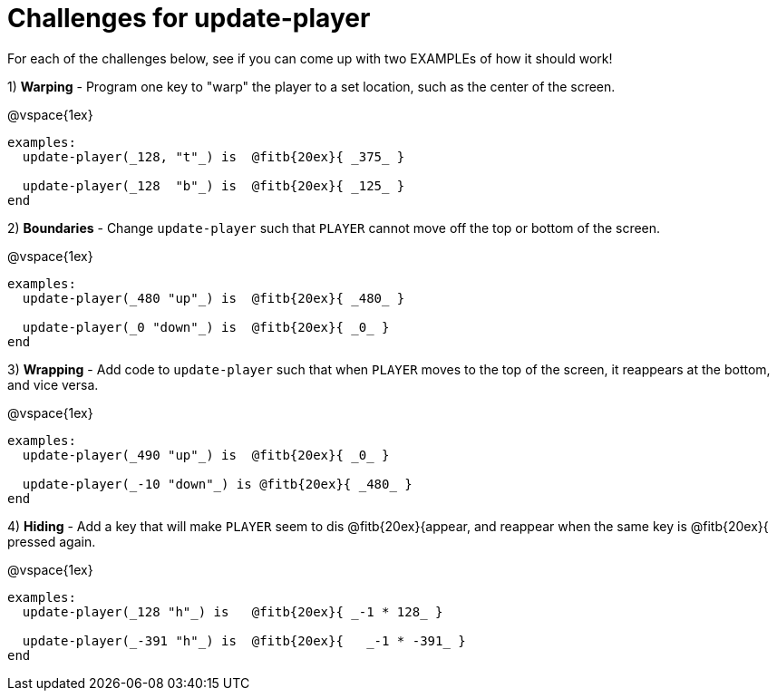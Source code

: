 = Challenges for update-player

For each of the challenges below, see if you can come up with two EXAMPLEs of how it should work!

1) *Warping* - Program one key to "warp" the player to a set location, such as the center of the screen.

@vspace{1ex}

```
examples:
  update-player(_128, "t"_) is  @fitb{20ex}{ _375_ }

  update-player(_128  "b"_) is  @fitb{20ex}{ _125_ }
end                        
```

2) *Boundaries* - Change `update-player` such that `PLAYER` cannot move off the top or bottom of the screen. 

@vspace{1ex}

```
examples:
  update-player(_480 "up"_) is  @fitb{20ex}{ _480_ }

  update-player(_0 "down"_) is  @fitb{20ex}{ _0_ }
end                        
```

3) *Wrapping* - Add code to `update-player` such that when `PLAYER` moves to the top of the screen, it reappears at the bottom, and vice versa.

@vspace{1ex}

```
examples:
  update-player(_490 "up"_) is  @fitb{20ex}{ _0_ }

  update-player(_-10 "down"_) is @fitb{20ex}{ _480_ }
end                        
```

4) *Hiding* - Add a key that will make `PLAYER` seem to dis  @fitb{20ex}{appear, and reappear when the same key is  @fitb{20ex}{ pressed again.

@vspace{1ex}

```
examples:
  update-player(_128 "h"_) is  	@fitb{20ex}{ _-1 * 128_ }

  update-player(_-391 "h"_) is  @fitb{20ex}{   _-1 * -391_ }
end                        
```